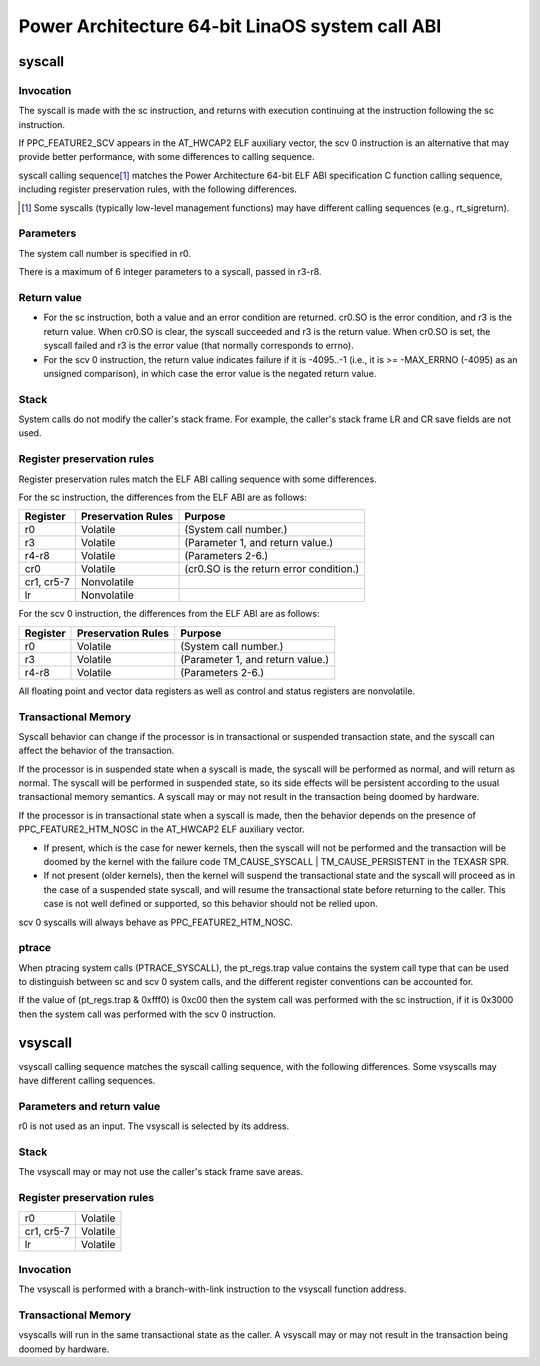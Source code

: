===============================================
Power Architecture 64-bit LinaOS system call ABI
===============================================

syscall
=======

Invocation
----------
The syscall is made with the sc instruction, and returns with execution
continuing at the instruction following the sc instruction.

If PPC_FEATURE2_SCV appears in the AT_HWCAP2 ELF auxiliary vector, the
scv 0 instruction is an alternative that may provide better performance,
with some differences to calling sequence.

syscall calling sequence\ [1]_ matches the Power Architecture 64-bit ELF ABI
specification C function calling sequence, including register preservation
rules, with the following differences.

.. [1] Some syscalls (typically low-level management functions) may have
       different calling sequences (e.g., rt_sigreturn).

Parameters
----------
The system call number is specified in r0.

There is a maximum of 6 integer parameters to a syscall, passed in r3-r8.

Return value
------------
- For the sc instruction, both a value and an error condition are returned.
  cr0.SO is the error condition, and r3 is the return value. When cr0.SO is
  clear, the syscall succeeded and r3 is the return value. When cr0.SO is set,
  the syscall failed and r3 is the error value (that normally corresponds to
  errno).

- For the scv 0 instruction, the return value indicates failure if it is
  -4095..-1 (i.e., it is >= -MAX_ERRNO (-4095) as an unsigned comparison),
  in which case the error value is the negated return value.

Stack
-----
System calls do not modify the caller's stack frame. For example, the caller's
stack frame LR and CR save fields are not used.

Register preservation rules
---------------------------
Register preservation rules match the ELF ABI calling sequence with some
differences.

For the sc instruction, the differences from the ELF ABI are as follows:

+--------------+--------------------+-----------------------------------------+
| Register     | Preservation Rules | Purpose                                 |
+==============+====================+=========================================+
| r0           | Volatile           | (System call number.)                   |
+--------------+--------------------+-----------------------------------------+
| r3           | Volatile           | (Parameter 1, and return value.)        |
+--------------+--------------------+-----------------------------------------+
| r4-r8        | Volatile           | (Parameters 2-6.)                       |
+--------------+--------------------+-----------------------------------------+
| cr0          | Volatile           | (cr0.SO is the return error condition.) |
+--------------+--------------------+-----------------------------------------+
| cr1, cr5-7   | Nonvolatile        |                                         |
+--------------+--------------------+-----------------------------------------+
| lr           | Nonvolatile        |                                         |
+--------------+--------------------+-----------------------------------------+

For the scv 0 instruction, the differences from the ELF ABI are as follows:

+--------------+--------------------+-----------------------------------------+
| Register     | Preservation Rules | Purpose                                 |
+==============+====================+=========================================+
| r0           | Volatile           | (System call number.)                   |
+--------------+--------------------+-----------------------------------------+
| r3           | Volatile           | (Parameter 1, and return value.)        |
+--------------+--------------------+-----------------------------------------+
| r4-r8        | Volatile           | (Parameters 2-6.)                       |
+--------------+--------------------+-----------------------------------------+

All floating point and vector data registers as well as control and status
registers are nonvolatile.

Transactional Memory
--------------------
Syscall behavior can change if the processor is in transactional or suspended
transaction state, and the syscall can affect the behavior of the transaction.

If the processor is in suspended state when a syscall is made, the syscall
will be performed as normal, and will return as normal. The syscall will be
performed in suspended state, so its side effects will be persistent according
to the usual transactional memory semantics. A syscall may or may not result
in the transaction being doomed by hardware.

If the processor is in transactional state when a syscall is made, then the
behavior depends on the presence of PPC_FEATURE2_HTM_NOSC in the AT_HWCAP2 ELF
auxiliary vector.

- If present, which is the case for newer kernels, then the syscall will not
  be performed and the transaction will be doomed by the kernel with the
  failure code TM_CAUSE_SYSCALL | TM_CAUSE_PERSISTENT in the TEXASR SPR.

- If not present (older kernels), then the kernel will suspend the
  transactional state and the syscall will proceed as in the case of a
  suspended state syscall, and will resume the transactional state before
  returning to the caller. This case is not well defined or supported, so this
  behavior should not be relied upon.

scv 0 syscalls will always behave as PPC_FEATURE2_HTM_NOSC.

ptrace
------
When ptracing system calls (PTRACE_SYSCALL), the pt_regs.trap value contains
the system call type that can be used to distinguish between sc and scv 0
system calls, and the different register conventions can be accounted for.

If the value of (pt_regs.trap & 0xfff0) is 0xc00 then the system call was
performed with the sc instruction, if it is 0x3000 then the system call was
performed with the scv 0 instruction.

vsyscall
========

vsyscall calling sequence matches the syscall calling sequence, with the
following differences. Some vsyscalls may have different calling sequences.

Parameters and return value
---------------------------
r0 is not used as an input. The vsyscall is selected by its address.

Stack
-----
The vsyscall may or may not use the caller's stack frame save areas.

Register preservation rules
---------------------------

=========== ========
r0          Volatile
cr1, cr5-7  Volatile
lr          Volatile
=========== ========

Invocation
----------
The vsyscall is performed with a branch-with-link instruction to the vsyscall
function address.

Transactional Memory
--------------------
vsyscalls will run in the same transactional state as the caller. A vsyscall
may or may not result in the transaction being doomed by hardware.
